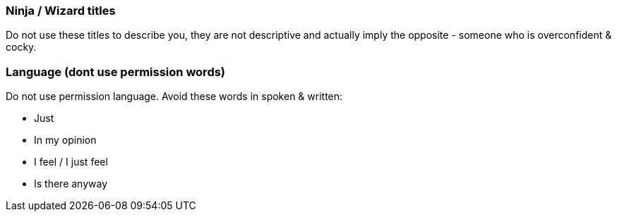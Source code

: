 === Ninja / Wizard titles

Do not use these titles to describe you, they are not descriptive and actually imply the opposite - someone who is overconfident & cocky.

=== Language (dont use permission words)

Do not use permission language. Avoid these words in spoken & written:

* Just
* In my opinion
* I feel / I just feel
* Is there anyway
